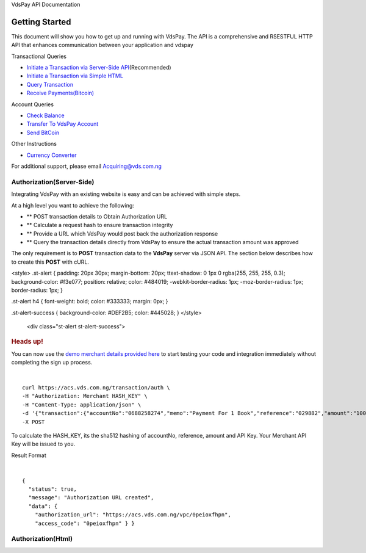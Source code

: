 VdsPay API Documentation

Getting Started
====================

This document will show you how to get up and running with VdsPay. The
API is a comprehensive and RSESTFUL HTTP API that enhances communication
between your application and vdspay

Transactional Queries

-  `Initiate a Transaction via Server-Side API`_\ (Recommended)
-  `Initiate a Transaction via Simple HTML`_
-  `Query Transaction`_
-  `Receive Payments(Bitcoin)`_

Account Queries

-  `Check Balance`_
-  `Transfer To VdsPay Account`_
-  `Send BitCoin`_

Other Instructions

-  `Currency Converter`_

For additional support, please email Acquiring@vds.com.ng

.. _: index.html
.. _Initiate a Transaction via Server-Side API: #authorization-server-side
.. _Initiate a Transaction via Simple HTML: #authorization-html
.. _Query Transaction: #requery
.. _Receive Payments(Bitcoin): #bitcoin
.. _Check Balance: #balance
.. _Transfer To VdsPay Account: #transfer
.. _Send BitCoin: #send_bitcoin
.. _Currency Converter: #currency


Authorization(Server-Side)
~~~~~~~~~~~~~~~~~~~~

Integrating VdsPay with an existing website is easy and can be achieved
with simple steps.

At a high level you want to achieve the following:

-  ** POST transaction details to Obtain Authorization URL
-  ** Calculate a request hash to ensure transaction integrity
-  ** Provide a URL which VdsPay would post back the authorization
   response
-  ** Query the transaction details directly from VdsPay to ensure the
   actual transaction amount was approved

The only requirement is to **POST** transaction data to the **VdsPay**
server via JSON API. The section below describes how to create this
**POST** with cURL.



.. raw:: html


<style>
.st-alert {
padding: 20px 30px;
margin-bottom: 20px;
ttext-shadow: 0 1px 0 rgba(255, 255, 255, 0.3);
background-color: #f3e077;
position: relative;
color: #484019;
-webkit-border-radius: 1px;
-moz-border-radius: 1px;
border-radius: 1px;
}

.st-alert h4 {
font-weight: bold;
color: #333333;
margin: 0px;
}

.st-alert-success {
background-color: #DEF2B5;
color: #445028;
}
</style>


   <div class="st-alert st-alert-success">


.. rubric:: Heads up!
   :name: heads-up


You can now use the \ `demo merchant details provided here`_ to start
testing your code and integration immediately without completing the
sign up process.


.. raw:: html


   </div>
   
| 

.. raw:: html

   <div class="terminal-wrap">
   
::

    curl https://acs.vds.com.ng/transaction/auth \
    -H "Authorization: Merchant HASH_KEY" \
    -H "Content-Type: application/json" \
    -d '{"transaction":{"accountNo":"0688258274","memo":"Payment For 1 Book","reference":"029882","amount":"100","currency":"NGN","type":"sale","return_url":"https://mywebsite.com/thanks.html","notify_url":"https://mywebsite.com/notify.aspx","customer":{"name":"Martin Luther","email":"martinluther@testmail.xxx","phone":"+448002566955"}}}' \
    -X POST

.. raw:: html

   </div>
   
To calculate the HASH_KEY, its the sha512 hashing of accountNo, reference, amount and API Key. Your Merchant API Key will be issued to you.

Result Format


| 

.. raw:: html

   <div class="terminal-wrap">

::

    {
      "status": true,
      "message": "Authorization URL created",
      "data": {
        "authorization_url": "https://acs.vds.com.ng/vpc/0peioxfhpn",
        "access_code": "0peioxfhpn" } }
		
.. raw:: html

   </div>

.. _demo merchant details provided here: #start-testing


Authorization(Html)
~~~~~~~~~~~~~~~~~~~~
